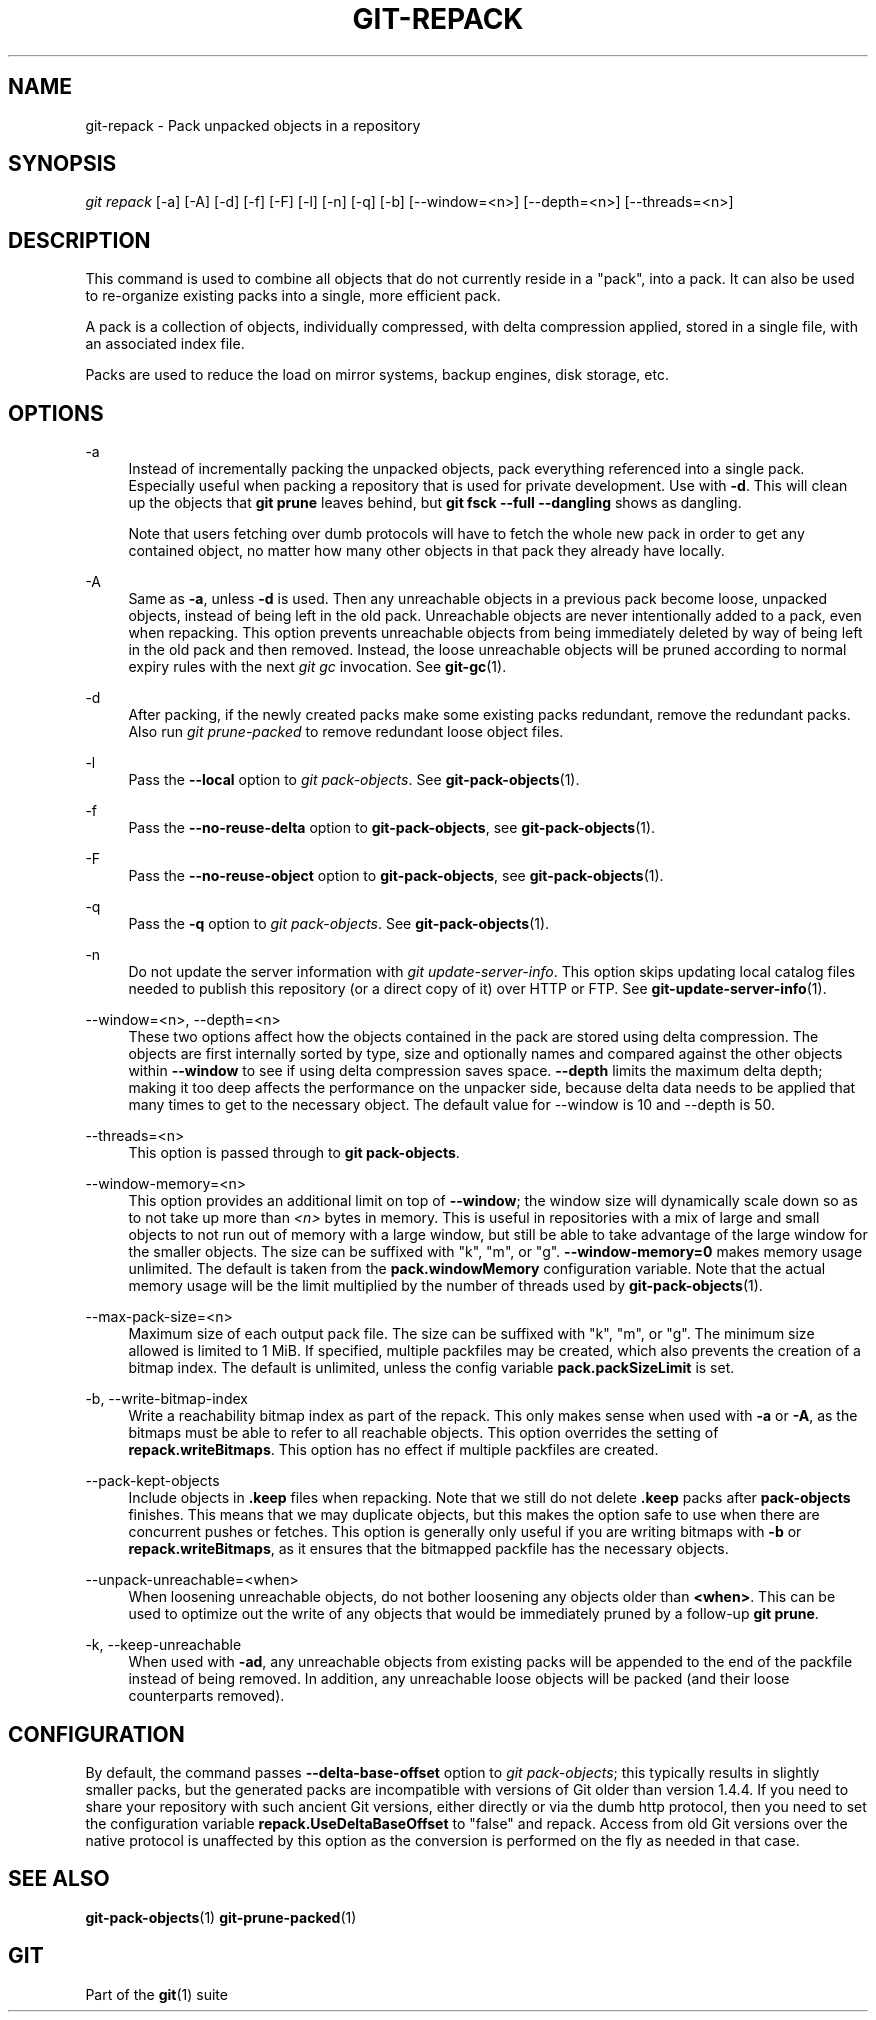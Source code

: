'\" t
.\"     Title: git-repack
.\"    Author: [FIXME: author] [see http://docbook.sf.net/el/author]
.\" Generator: DocBook XSL Stylesheets v1.79.1 <http://docbook.sf.net/>
.\"      Date: 03/15/2018
.\"    Manual: Git Manual
.\"    Source: Git 2.17.0.rc0
.\"  Language: English
.\"
.TH "GIT\-REPACK" "1" "03/15/2018" "Git 2\&.17\&.0\&.rc0" "Git Manual"
.\" -----------------------------------------------------------------
.\" * Define some portability stuff
.\" -----------------------------------------------------------------
.\" ~~~~~~~~~~~~~~~~~~~~~~~~~~~~~~~~~~~~~~~~~~~~~~~~~~~~~~~~~~~~~~~~~
.\" http://bugs.debian.org/507673
.\" http://lists.gnu.org/archive/html/groff/2009-02/msg00013.html
.\" ~~~~~~~~~~~~~~~~~~~~~~~~~~~~~~~~~~~~~~~~~~~~~~~~~~~~~~~~~~~~~~~~~
.ie \n(.g .ds Aq \(aq
.el       .ds Aq '
.\" -----------------------------------------------------------------
.\" * set default formatting
.\" -----------------------------------------------------------------
.\" disable hyphenation
.nh
.\" disable justification (adjust text to left margin only)
.ad l
.\" -----------------------------------------------------------------
.\" * MAIN CONTENT STARTS HERE *
.\" -----------------------------------------------------------------
.SH "NAME"
git-repack \- Pack unpacked objects in a repository
.SH "SYNOPSIS"
.sp
.nf
\fIgit repack\fR [\-a] [\-A] [\-d] [\-f] [\-F] [\-l] [\-n] [\-q] [\-b] [\-\-window=<n>] [\-\-depth=<n>] [\-\-threads=<n>]
.fi
.sp
.SH "DESCRIPTION"
.sp
This command is used to combine all objects that do not currently reside in a "pack", into a pack\&. It can also be used to re\-organize existing packs into a single, more efficient pack\&.
.sp
A pack is a collection of objects, individually compressed, with delta compression applied, stored in a single file, with an associated index file\&.
.sp
Packs are used to reduce the load on mirror systems, backup engines, disk storage, etc\&.
.SH "OPTIONS"
.PP
\-a
.RS 4
Instead of incrementally packing the unpacked objects, pack everything referenced into a single pack\&. Especially useful when packing a repository that is used for private development\&. Use with
\fB\-d\fR\&. This will clean up the objects that
\fBgit prune\fR
leaves behind, but
\fBgit fsck \-\-full \-\-dangling\fR
shows as dangling\&.
.sp
Note that users fetching over dumb protocols will have to fetch the whole new pack in order to get any contained object, no matter how many other objects in that pack they already have locally\&.
.RE
.PP
\-A
.RS 4
Same as
\fB\-a\fR, unless
\fB\-d\fR
is used\&. Then any unreachable objects in a previous pack become loose, unpacked objects, instead of being left in the old pack\&. Unreachable objects are never intentionally added to a pack, even when repacking\&. This option prevents unreachable objects from being immediately deleted by way of being left in the old pack and then removed\&. Instead, the loose unreachable objects will be pruned according to normal expiry rules with the next
\fIgit gc\fR
invocation\&. See
\fBgit-gc\fR(1)\&.
.RE
.PP
\-d
.RS 4
After packing, if the newly created packs make some existing packs redundant, remove the redundant packs\&. Also run
\fIgit prune\-packed\fR
to remove redundant loose object files\&.
.RE
.PP
\-l
.RS 4
Pass the
\fB\-\-local\fR
option to
\fIgit pack\-objects\fR\&. See
\fBgit-pack-objects\fR(1)\&.
.RE
.PP
\-f
.RS 4
Pass the
\fB\-\-no\-reuse\-delta\fR
option to
\fBgit\-pack\-objects\fR, see
\fBgit-pack-objects\fR(1)\&.
.RE
.PP
\-F
.RS 4
Pass the
\fB\-\-no\-reuse\-object\fR
option to
\fBgit\-pack\-objects\fR, see
\fBgit-pack-objects\fR(1)\&.
.RE
.PP
\-q
.RS 4
Pass the
\fB\-q\fR
option to
\fIgit pack\-objects\fR\&. See
\fBgit-pack-objects\fR(1)\&.
.RE
.PP
\-n
.RS 4
Do not update the server information with
\fIgit update\-server\-info\fR\&. This option skips updating local catalog files needed to publish this repository (or a direct copy of it) over HTTP or FTP\&. See
\fBgit-update-server-info\fR(1)\&.
.RE
.PP
\-\-window=<n>, \-\-depth=<n>
.RS 4
These two options affect how the objects contained in the pack are stored using delta compression\&. The objects are first internally sorted by type, size and optionally names and compared against the other objects within
\fB\-\-window\fR
to see if using delta compression saves space\&.
\fB\-\-depth\fR
limits the maximum delta depth; making it too deep affects the performance on the unpacker side, because delta data needs to be applied that many times to get to the necessary object\&. The default value for \-\-window is 10 and \-\-depth is 50\&.
.RE
.PP
\-\-threads=<n>
.RS 4
This option is passed through to
\fBgit pack\-objects\fR\&.
.RE
.PP
\-\-window\-memory=<n>
.RS 4
This option provides an additional limit on top of
\fB\-\-window\fR; the window size will dynamically scale down so as to not take up more than
\fI<n>\fR
bytes in memory\&. This is useful in repositories with a mix of large and small objects to not run out of memory with a large window, but still be able to take advantage of the large window for the smaller objects\&. The size can be suffixed with "k", "m", or "g"\&.
\fB\-\-window\-memory=0\fR
makes memory usage unlimited\&. The default is taken from the
\fBpack\&.windowMemory\fR
configuration variable\&. Note that the actual memory usage will be the limit multiplied by the number of threads used by
\fBgit-pack-objects\fR(1)\&.
.RE
.PP
\-\-max\-pack\-size=<n>
.RS 4
Maximum size of each output pack file\&. The size can be suffixed with "k", "m", or "g"\&. The minimum size allowed is limited to 1 MiB\&. If specified, multiple packfiles may be created, which also prevents the creation of a bitmap index\&. The default is unlimited, unless the config variable
\fBpack\&.packSizeLimit\fR
is set\&.
.RE
.PP
\-b, \-\-write\-bitmap\-index
.RS 4
Write a reachability bitmap index as part of the repack\&. This only makes sense when used with
\fB\-a\fR
or
\fB\-A\fR, as the bitmaps must be able to refer to all reachable objects\&. This option overrides the setting of
\fBrepack\&.writeBitmaps\fR\&. This option has no effect if multiple packfiles are created\&.
.RE
.PP
\-\-pack\-kept\-objects
.RS 4
Include objects in
\fB\&.keep\fR
files when repacking\&. Note that we still do not delete
\fB\&.keep\fR
packs after
\fBpack\-objects\fR
finishes\&. This means that we may duplicate objects, but this makes the option safe to use when there are concurrent pushes or fetches\&. This option is generally only useful if you are writing bitmaps with
\fB\-b\fR
or
\fBrepack\&.writeBitmaps\fR, as it ensures that the bitmapped packfile has the necessary objects\&.
.RE
.PP
\-\-unpack\-unreachable=<when>
.RS 4
When loosening unreachable objects, do not bother loosening any objects older than
\fB<when>\fR\&. This can be used to optimize out the write of any objects that would be immediately pruned by a follow\-up
\fBgit prune\fR\&.
.RE
.PP
\-k, \-\-keep\-unreachable
.RS 4
When used with
\fB\-ad\fR, any unreachable objects from existing packs will be appended to the end of the packfile instead of being removed\&. In addition, any unreachable loose objects will be packed (and their loose counterparts removed)\&.
.RE
.SH "CONFIGURATION"
.sp
By default, the command passes \fB\-\-delta\-base\-offset\fR option to \fIgit pack\-objects\fR; this typically results in slightly smaller packs, but the generated packs are incompatible with versions of Git older than version 1\&.4\&.4\&. If you need to share your repository with such ancient Git versions, either directly or via the dumb http protocol, then you need to set the configuration variable \fBrepack\&.UseDeltaBaseOffset\fR to "false" and repack\&. Access from old Git versions over the native protocol is unaffected by this option as the conversion is performed on the fly as needed in that case\&.
.SH "SEE ALSO"
.sp
\fBgit-pack-objects\fR(1) \fBgit-prune-packed\fR(1)
.SH "GIT"
.sp
Part of the \fBgit\fR(1) suite
